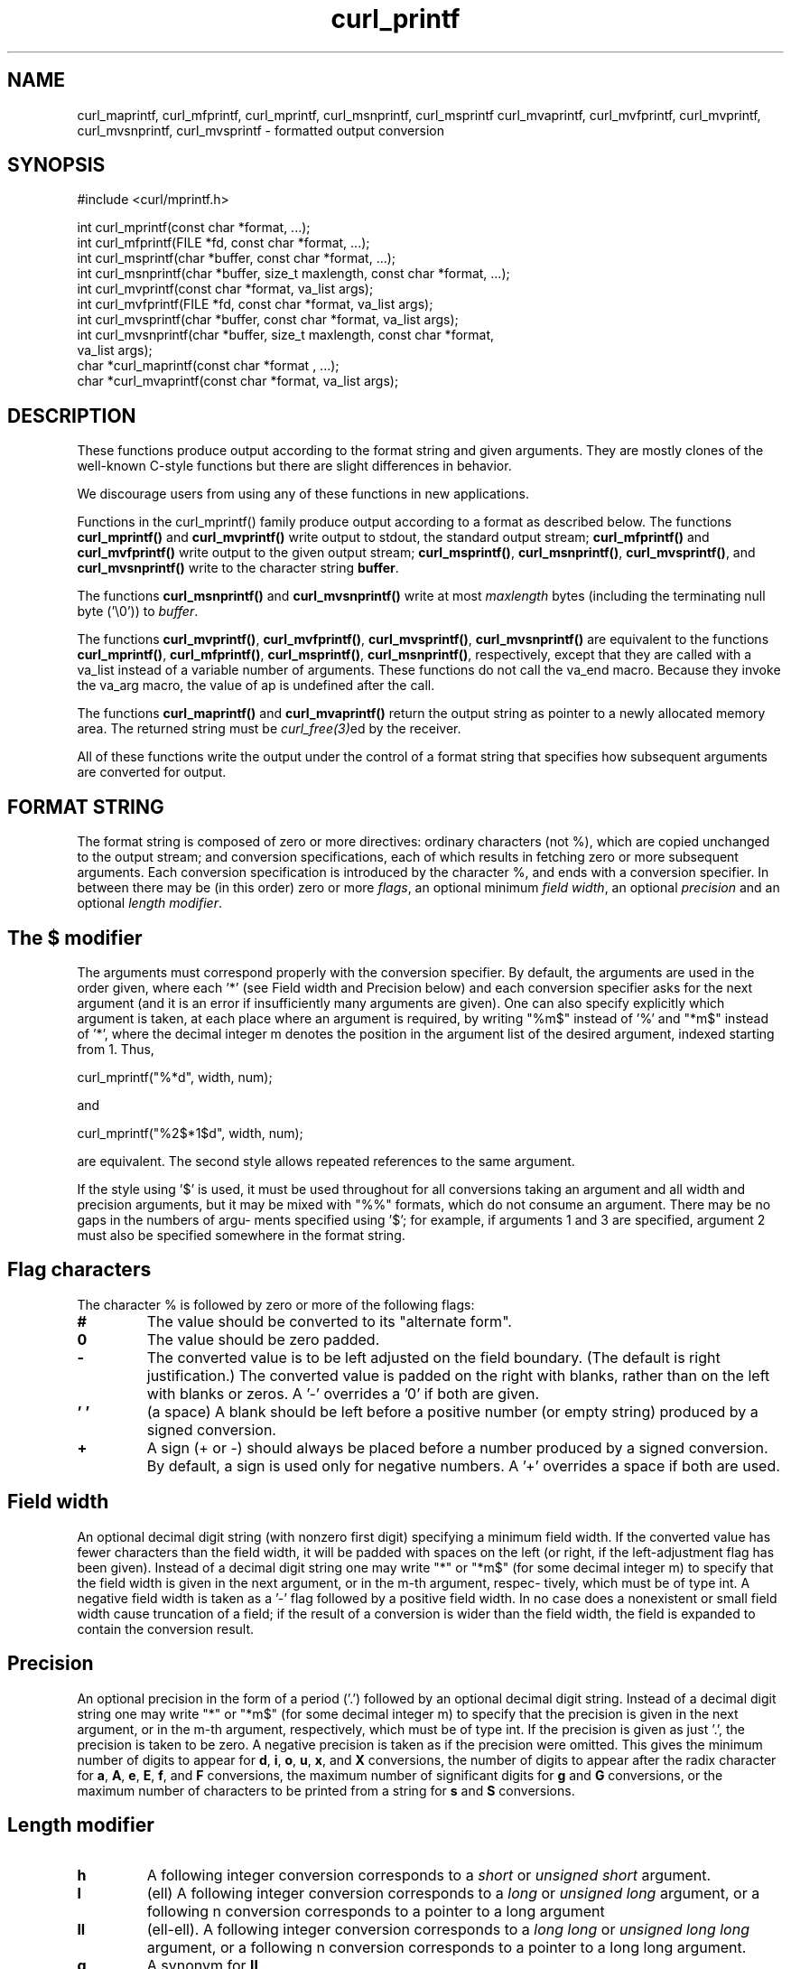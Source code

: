 .\" **************************************************************************
.\" *                                  _   _ ____  _
.\" *  Project                     ___| | | |  _ \| |
.\" *                             / __| | | | |_) | |
.\" *                            | (__| |_| |  _ <| |___
.\" *                             \___|\___/|_| \_\_____|
.\" *
.\" * Copyright (C) 1998 - 2021, Daniel Stenberg, <daniel@haxx.se>, et al.
.\" *
.\" * This software is licensed as described in the file COPYING, which
.\" * you should have received as part of this distribution. The terms
.\" * are also available at https://curl.se/docs/copyright.html.
.\" *
.\" * You may opt to use, copy, modify, merge, publish, distribute and/or sell
.\" * copies of the Software, and permit persons to whom the Software is
.\" * furnished to do so, under the terms of the COPYING file.
.\" *
.\" * This software is distributed on an "AS IS" basis, WITHOUT WARRANTY OF ANY
.\" * KIND, either express or implied.
.\" *
.\" **************************************************************************
.TH curl_printf 3 "November 26, 2021" "libcurl 7.83.1" "libcurl Manual"

.SH NAME
curl_maprintf, curl_mfprintf, curl_mprintf, curl_msnprintf, curl_msprintf
curl_mvaprintf, curl_mvfprintf, curl_mvprintf, curl_mvsnprintf,
curl_mvsprintf - formatted output conversion
.SH SYNOPSIS
.nf
#include <curl/mprintf.h>

int curl_mprintf(const char *format, ...);
int curl_mfprintf(FILE *fd, const char *format, ...);
int curl_msprintf(char *buffer, const char *format, ...);
int curl_msnprintf(char *buffer, size_t maxlength, const char *format, ...);
int curl_mvprintf(const char *format, va_list args);
int curl_mvfprintf(FILE *fd, const char *format, va_list args);
int curl_mvsprintf(char *buffer, const char *format, va_list args);
int curl_mvsnprintf(char *buffer, size_t maxlength, const char *format,
                    va_list args);
char *curl_maprintf(const char *format , ...);
char *curl_mvaprintf(const char *format, va_list args);
.fi
.SH DESCRIPTION
These functions produce output according to the format string and given
arguments. They are mostly clones of the well-known C-style functions but
there are slight differences in behavior.

We discourage users from using any of these functions in new applications.

Functions in the curl_mprintf() family produce output according to a format as
described below. The functions \fBcurl_mprintf()\fP and \fBcurl_mvprintf()\fP
write output to stdout, the standard output stream; \fBcurl_mfprintf()\fP and
\fBcurl_mvfprintf()\fP write output to the given output stream;
\fBcurl_msprintf()\fP, \fBcurl_msnprintf()\fP, \fBcurl_mvsprintf()\fP, and
\fBcurl_mvsnprintf()\fP write to the character string \fBbuffer\fP.

The functions \fBcurl_msnprintf()\fP and \fBcurl_mvsnprintf()\fP write at most
\fImaxlength\fP bytes (including the terminating null byte ('\\0')) to
\fIbuffer\fP.

The functions \fBcurl_mvprintf()\fP, \fBcurl_mvfprintf()\fP,
\fBcurl_mvsprintf()\fP, \fBcurl_mvsnprintf()\fP are equivalent to the
functions \fBcurl_mprintf()\fP, \fBcurl_mfprintf()\fP, \fBcurl_msprintf()\fP,
\fBcurl_msnprintf()\fP, respectively, except that they are called with a
va_list instead of a variable number of arguments. These functions do not
call the va_end macro. Because they invoke the va_arg macro, the value of ap
is undefined after the call.

The functions \fBcurl_maprintf()\fP and \fBcurl_mvaprintf()\fP return the
output string as pointer to a newly allocated memory area. The returned string
must be \fIcurl_free(3)\fPed by the receiver.

All of these functions write the output under the control of a format string
that specifies how subsequent arguments are converted for output.

.SH FORMAT STRING
The format string is composed of zero or more directives: ordinary characters
(not %), which are copied unchanged to the output stream; and conversion
specifications, each of which results in fetching zero or more subsequent
arguments. Each conversion specification is introduced by the character %, and
ends with a conversion specifier. In between there may be (in this order) zero
or more \fIflags\fP, an optional minimum \fIfield width\fP, an optional
\fIprecision\fP and an optional \fIlength modifier\fP.

.SH "The $ modifier"
The arguments must correspond properly with the conversion specifier. By
default, the arguments are used in the order given, where each '*' (see Field
width and Precision below) and each conversion specifier asks for the next
argument (and it is an error if insufficiently many arguments are given). One
can also specify explicitly which argument is taken, at each place where an
argument is required, by writing "%m$" instead of '%' and "*m$" instead
of '*', where the decimal integer m denotes the position in the argument list
of the desired argument, indexed starting from 1. Thus,

    curl_mprintf("%*d", width, num);

and

    curl_mprintf("%2$*1$d", width, num);

are equivalent. The second style allows repeated references to the same
argument.

If the style using '$' is used, it must be used throughout for all conversions
taking an argument and all width and precision arguments, but it may be mixed
with "%%" formats, which do not consume an argument. There may be no gaps in
the numbers of argu‐ ments specified using '$'; for example, if arguments 1
and 3 are specified, argument 2 must also be specified somewhere in the format
string.

.SH "Flag characters"
The character % is followed by zero or more of the following flags:
.TP
.B #
The value should be converted to its "alternate form".
.TP
.B 0
The value should be zero padded.
.TP
.B -
The converted value is to be left adjusted on the field boundary.  (The
default is right justification.)  The converted value is padded on the right
with blanks, rather than on the left with blanks or zeros. A '-' overrides a
\&'0' if both are given.
.TP
.B ' '
(a space) A blank should be left before a positive number (or empty string)
produced by a signed conversion.
.TP
.B +
A sign (+ or -) should always be placed before a number produced by a signed
conversion. By default, a sign is used only for negative numbers. A '+'
overrides a space if both are used.
.SH "Field width"
An optional decimal digit string (with nonzero first digit) specifying a
minimum field width. If the converted value has fewer characters than the
field width, it will be padded with spaces on the left (or right, if the
left-adjustment flag has been given). Instead of a decimal digit string one
may write "*" or "*m$" (for some decimal integer m) to specify that the field
width is given in the next argument, or in the m-th argument, respec‐ tively,
which must be of type int. A negative field width is taken as a '-' flag
followed by a positive field width. In no case does a nonexistent or small
field width cause truncation of a field; if the result of a conversion is
wider than the field width, the field is expanded to contain the conversion
result.
.SH "Precision"
An optional precision in the form of a period ('.') followed by an optional
decimal digit string. Instead of a decimal digit string one may write "*" or
"*m$" (for some decimal integer m) to specify that the precision is given in
the next argument, or in the m-th argument, respectively, which must be of
type int. If the precision is given as just '.', the precision is taken to be
zero. A negative precision is taken as if the precision were omitted. This
gives the minimum number of digits to appear for \fBd\fP, \fBi\fP, \fBo\fP,
\fBu\fP, \fBx\fP, and \fBX\fP conversions, the number of digits to appear
after the radix character for \fBa\fP, \fBA\fP, \fBe\fP, \fBE\fP, \fBf\fP, and
\fBF\fP conversions, the maximum number of significant digits for \fBg\fP and
\fBG\fP conversions, or the maximum number of characters to be printed from a
string for \fBs\fP and \fBS\fP conversions.
.SH "Length modifier"
.TP
.B h
A following integer conversion corresponds to a \fIshort\fP or \fIunsigned
short\fP argument.
.TP
.B l
(ell) A following integer conversion corresponds to a \fIlong\fP or
\fIunsigned long\fP argument, or a following n conversion corresponds to a
pointer to a long argument
.TP
.B ll
(ell-ell). A following integer conversion corresponds to a \fIlong long\fP or
\fIunsigned long long\fP argument, or a following n conversion corresponds to
a pointer to a long long argument.
.TP
.B q
A synonym for \fBll\fP.
.TP
.B L
A following a, A, e, E, f, F, g, or G conversion corresponds to a long double
argument.
.TP
.B z
A following integer conversion corresponds to a \fIsize_t\fP or \fIssize_t\fP
argument.
.SH "Conversion specifiers"
A character that specifies the type of conversion to be applied. The
conversion specifiers and their meanings are:
.TP
.B d, i
The int argument is converted to signed decimal notation. The precision, if
any, gives the minimum number of digits that must appear; if the converted
value requires fewer digits, it is padded on the left with zeros. The default
precision is 1. When 0 is printed with an explicit precision 0, the output is
empty.
.TP
.B o, u, x, X
The unsigned int argument is converted to unsigned octal (o), unsigned decimal
(u), or unsigned hexadecimal (\fBx\fP and \fBX\fP) notation. The letters
abcdef are used for \fBx\fP conversions; the letters ABCDEF are used for
\fBX\fP conversions. The precision, if any, gives the minimum number of digits
that must appear; if the converted value requires fewer digits, it is padded
on the left with zeros. The default precision is 1. When 0 is printed with
an explicit precision 0, the output is empty.
.TP
.B e, E
The double argument is rounded and output in the style "[-]d.ddde±dd"
.TP
.B f, F
The double argument is rounded and output to decimal notiation in the style
[-]ddd.ddd.
.TP
.B g, G
The double argument is converted in style f or e.
.TP
.B c
The int argument is converted to an unsigned char, and the resulting character
is written.
.TP
.B s
The const char * argument is expected to be a pointer to an array of character
type (pointer to a string). Characters from the array are written up to (but
not including) a terminating null byte. If a precision is specified, no more
than the number specified are written. If a precision is given, no null byte
need be present; if the precision is not specified, or is greater than the
size of the array, the array must contain a terminating null byte.
.TP
.B p
The \fIvoid *\fP pointer argument is printed in hexadecimal.
.TP
.B n
The number of characters written so far is stored into the integer pointed to
by the corresponding argument.
.TP
.B %
A '%' is written. No argument is converted.
.SH EXAMPLE
.nf
  mprintf("My name is %s\\n", name);
  mprintf("Pi is almost %f\\n", 25/8);
.fi
.SH AVAILABILITY
These functions will be removed from the public libcurl API in the future. Do
not use them in new programs or projects.
.SH RETURN VALUE
The \fBcurl_maprintf\fP and \fBcurl_mvaprintf\fP functions return a pointer to
a newly allocated string, or NULL if it failed.

All other functions return the number of characters actually printed
(excluding the null byte used to end output to strings). Note that this
sometimes differ from how the POSIX versions of these functions work.
.SH "SEE ALSO"
.BR printf "(3), " sprintf "(3), " fprintf "(3), " vprintf "(3) "
